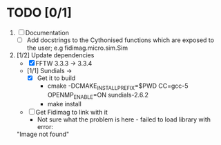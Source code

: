 * TODO [0/1]
  1) [ ] Documentation
     - [ ] Add docstrings to the Cythonised functions which are exposed to the user; e.g fidimag.micro.sim.Sim
 
  2) [1/2] Update dependencies
     - [X] FFTW 3.3.3 -> 3.3.4
     - [1/1] Sundials -> 
       - [X] Get it to build
         - cmake -DCMAKE_INSTALL_PREFIX=$PWD CC=gcc-5 OPENMP_ENABLE=ON sundials-2.6.2
         - make install
     - [ ] Get Fidimag to link with it
       - Not sure what the problem is here - failed to load library with error:
	 "Image not found"


